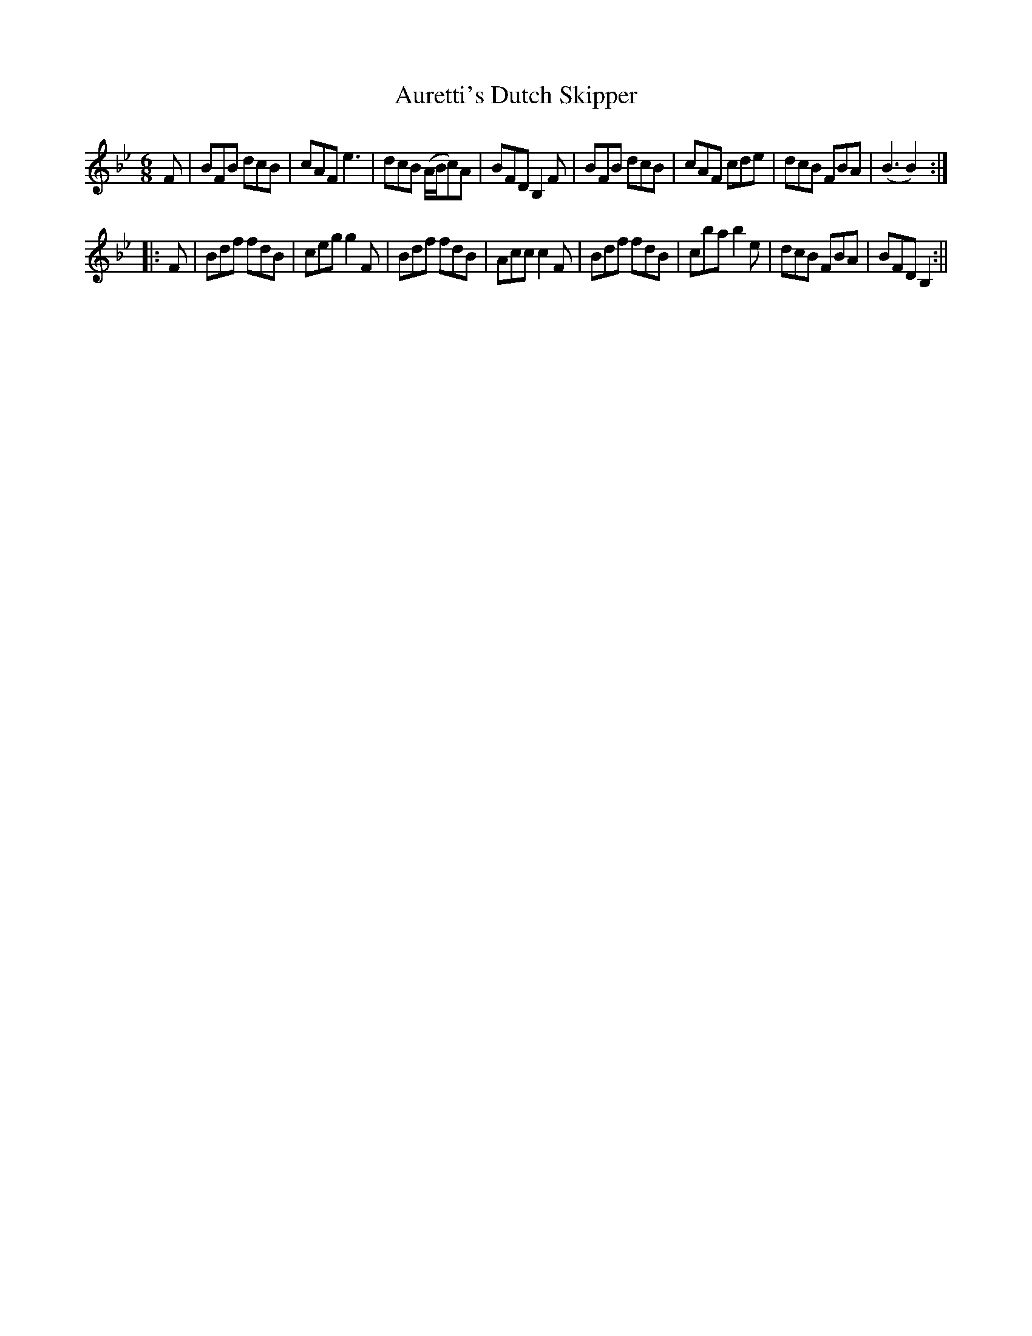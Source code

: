 X:3
T:Auretti's Dutch Skipper
M:6/8
L:1/8
B:Thompson's Compleat Collection of 200 Favourite Country Dances, vol. 1 (London, 1757)
Z:Transcribed and edited by Flynn Titford-Mock, 2007
Z:abc's:AK/Fiddler's Companion
K:Bb
F|BFB dcB|cAF e3|dcB (A/B/c)A|BFD B,2F|BFB dcB|cAF cde|dcB FBA|(B3 B2):|
|:F|Bdf fdB|ceg g2F|Bdf fdB|Acc c2F|Bdf fdB|cba b2e|dcB FBA|BFD B,2:||
